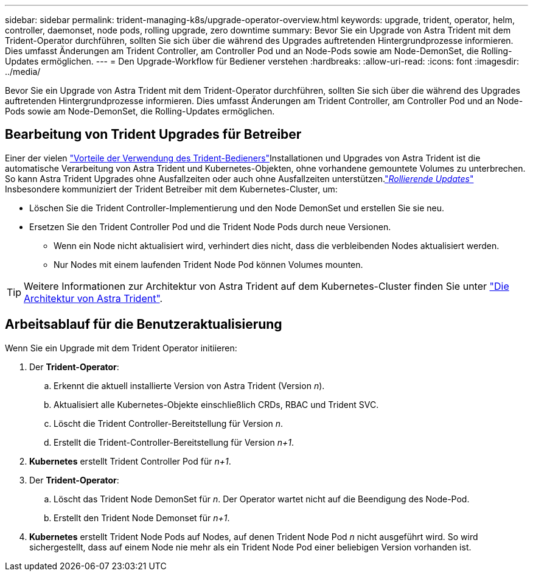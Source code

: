 ---
sidebar: sidebar 
permalink: trident-managing-k8s/upgrade-operator-overview.html 
keywords: upgrade, trident, operator, helm, controller, daemonset, node pods, rolling upgrade, zero downtime 
summary: Bevor Sie ein Upgrade von Astra Trident mit dem Trident-Operator durchführen, sollten Sie sich über die während des Upgrades auftretenden Hintergrundprozesse informieren. Dies umfasst Änderungen am Trident Controller, am Controller Pod und an Node-Pods sowie am Node-DemonSet, die Rolling-Updates ermöglichen. 
---
= Den Upgrade-Workflow für Bediener verstehen
:hardbreaks:
:allow-uri-read: 
:icons: font
:imagesdir: ../media/


[role="lead"]
Bevor Sie ein Upgrade von Astra Trident mit dem Trident-Operator durchführen, sollten Sie sich über die während des Upgrades auftretenden Hintergrundprozesse informieren. Dies umfasst Änderungen am Trident Controller, am Controller Pod und an Node-Pods sowie am Node-DemonSet, die Rolling-Updates ermöglichen.



== Bearbeitung von Trident Upgrades für Betreiber

Einer der vielen link:../trident-get-started/kubernetes-deploy.html["Vorteile der Verwendung des Trident-Bedieners"]Installationen und Upgrades von Astra Trident ist die automatische Verarbeitung von Astra Trident und Kubernetes-Objekten, ohne vorhandene gemountete Volumes zu unterbrechen. So kann Astra Trident Upgrades ohne Ausfallzeiten oder auch ohne Ausfallzeiten unterstützen.link:https://kubernetes.io/docs/tutorials/kubernetes-basics/update/update-intro/["_Rollierende Updates_"^] Insbesondere kommuniziert der Trident Betreiber mit dem Kubernetes-Cluster, um:

* Löschen Sie die Trident Controller-Implementierung und den Node DemonSet und erstellen Sie sie neu.
* Ersetzen Sie den Trident Controller Pod und die Trident Node Pods durch neue Versionen.
+
** Wenn ein Node nicht aktualisiert wird, verhindert dies nicht, dass die verbleibenden Nodes aktualisiert werden.
** Nur Nodes mit einem laufenden Trident Node Pod können Volumes mounten.





TIP: Weitere Informationen zur Architektur von Astra Trident auf dem Kubernetes-Cluster finden Sie unter link:trident-concepts/intro.html#astra-trident-architecture["Die Architektur von Astra Trident"].



== Arbeitsablauf für die Benutzeraktualisierung

Wenn Sie ein Upgrade mit dem Trident Operator initiieren:

. Der *Trident-Operator*:
+
.. Erkennt die aktuell installierte Version von Astra Trident (Version _n_).
.. Aktualisiert alle Kubernetes-Objekte einschließlich CRDs, RBAC und Trident SVC.
.. Löscht die Trident Controller-Bereitstellung für Version _n_.
.. Erstellt die Trident-Controller-Bereitstellung für Version _n+1_.


. *Kubernetes* erstellt Trident Controller Pod für _n+1_.
. Der *Trident-Operator*:
+
.. Löscht das Trident Node DemonSet für _n_. Der Operator wartet nicht auf die Beendigung des Node-Pod.
.. Erstellt den Trident Node Demonset für _n+1_.


. *Kubernetes* erstellt Trident Node Pods auf Nodes, auf denen Trident Node Pod _n_ nicht ausgeführt wird. So wird sichergestellt, dass auf einem Node nie mehr als ein Trident Node Pod einer beliebigen Version vorhanden ist.

